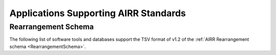 .. _ApplicationSupport:

Applications Supporting AIRR Standards
================================================================================

.. _RearrangementSupport:

Rearrangement Schema
--------------------------------------------------------------------------------

The following list of software tools and databases support the TSV format of
v1.2 of the :ref:`AIRR Rearrangement schema <RearrangementSchema>`.

.. csv-table::
   :url: https://raw.githubusercontent.com/airr-community/airr-standards/master/docs/resources/tables/rearrangement_support.tsv
   :delim: tab
   :header-rows: 1
   :widths: 20, 10, 40, 30
